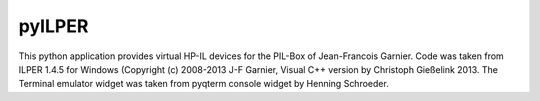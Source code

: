 pyILPER
=======================

This python application provides virtual HP-IL devices for 
the PIL-Box of Jean-Francois Garnier. Code was taken from
ILPER 1.4.5 for Windows (Copyright (c) 2008-2013 J-F Garnier,
Visual C++ version by Christoph Gießelink 2013. The
Terminal emulator widget was taken from pyqterm console
widget by Henning Schroeder.
